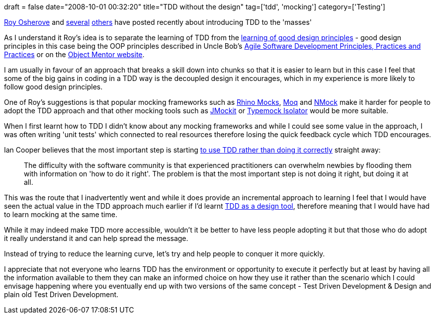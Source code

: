 +++
draft = false
date="2008-10-01 00:32:20"
title="TDD without the design"
tag=['tdd', 'mocking']
category=['Testing']
+++

http://weblogs.asp.net/rosherove/archive/2008/09/26/unit-testing-decoupled-from-design-adoption.aspx[Roy Osherove] and http://codebetter.com/blogs/ian_cooper/archive/2008/09/23/learning-and-crafstmanship.aspx[several] http://www.mockobjects.com/2008/09/tdd-killing-messenger.html[others] have posted recently about introducing TDD to the 'masses'

As I understand it Roy's idea is to separate the learning of TDD from the http://www.lostechies.com/blogs/chad_myers/archive/2008/03/07/pablo-s-topic-of-the-month-march-solid-principles.aspx[learning of good design principles] - good design principles in this case being the OOP principles described in Uncle Bob's http://www.amazon.co.uk/Software-Development-Principles-Patterns-Practices/dp/0135974445/ref=sr_1_3?ie=UTF8&s=books&qid=1222725859&sr=8-3[Agile Software Development Principles, Practices and Practices] or on the http://objectmentor.com/omSolutions/oops_what.html[Object Mentor website].

I am usually in favour of an approach that breaks a skill down into chunks so that it is easier to learn but in this case I feel that some of the big gains in coding in a TDD way is the decoupled design it encourages, which in my experience is more likely to follow good design principles.

One of Roy's suggestions is that popular mocking frameworks such as http://ayende.com/projects/rhino-mocks.aspx[Rhino Mocks], http://code.google.com/p/moq/[Moq] and http://www.nmock.org/[NMock] make it harder for people to adopt the TDD approach and that other mocking tools such as https://jmockit.dev.java.net/[JMockit] or http://www.typemock.com/[Typemock Isolator] would be more suitable.

When I first learnt how to TDD I didn't know about any mocking frameworks and while I could see some value in the approach, I was often writing 'unit tests' which connected to real resources therefore losing the quick feedback cycle which TDD encourages.

Ian Cooper believes that the most important step is starting http://codebetter.com/blogs/ian_cooper/archive/2008/09/23/learning-and-crafstmanship.aspx[to use TDD rather than doing it correctly] straight away:

____
The difficulty with the software community is that experienced practitioners can overwhelm newbies by flooding them with information on 'how to do it right'. The problem is that the most important step is not doing it right, but doing it at all.
____

This was the route that I inadvertently went and while it does provide an incremental approach to learning I feel that I would have seen the actual value in the TDD approach much earlier if I'd learnt http://www.mockobjects.com/2008/09/tdd-killing-messenger.html[TDD as a design tool], therefore meaning that I would have had to learn mocking at the same time.

While it may indeed make TDD more accessible, wouldn't it be better to have less people adopting it but that those who do adopt it really understand it and can help spread the message.

Instead of trying to reduce the learning curve, let's try and help people to conquer it more quickly.

I appreciate that not everyone who learns TDD has the environment or opportunity to execute it perfectly but at least by having all the information available to them they can make an informed choice on how they use it rather than the scenario which I could envisage happening where you eventually end up with two versions of the same concept - Test Driven Development & Design and plain old Test Driven Development.
